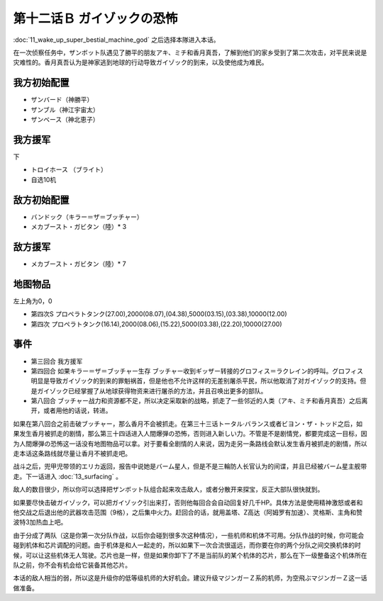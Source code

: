 .. _12B-GuyzocksTerror:

第十二话Ｂ ガイゾックの恐怖
===============================

:doc:`11_wake_up_super_bestial_machine_god` 之后选择本隊进入本话。

在一次侦察任务中，ザンボット队遇见了勝平的朋友アキ、ミチ和香月真吾，了解到他们的家乡受到了第二次攻击，对平民来说是灾难性的。香月真吾认为是神家逃到地球的行动导致ガイゾック的到来，以及使他成为难民。

------------------
我方初始配置
------------------

* ザンバード（神勝平）
* ザンブル（神江宇宙太）
* ザンベース（神北恵子）

------------------
我方援军	
------------------

下

* トロイホース （ブライト）
* 自选10机

------------------
敌方初始配置
------------------

* バンドック（キラー＝ザ＝ブッチャー）
* メカブースト・ガビタン（陸）* 3

------------------
敌方援军
------------------

* メカブースト・ガビタン（陸）* 7 

-------------
地图物品
-------------

左上角为0，0

* 第四次S プロペラトタンク(27.00),2000(08.07),(04.38),5000(03.15),(03.38),10000(12.00) 
* 第四次 プロペラトタンク(16.14),2000(08.06),(15.22),5000(03.38),(22.20),10000(27.00) 

-------------
事件
-------------

* 第三回合 我方援军
* 第四回合 如果キラー＝ザ＝ブッチャー生存 ブッチャー收到ギッザー转接的グロフィス＝ラクレイン的呼叫。グロフィス明显是导致ガイゾック的到来的罪魁祸首，但是他也不允许这样的无差别屠杀平民，所以他取消了对ガイゾック的支持。但是ガイゾック已经掌握了从地球获得物资来进行屠杀的方法，并且召唤出更多的部队。
* 第八回合 ブッチャー战力和资源都不足，所以决定采取新的战略，抓走了一些邻近的人类（アキ、ミチ和香月真吾）之后离开，或者用他的话说，转进。

如果在第八回合之前击破ブッチャー，那么香月不会被抓走。在第三十三话トータル·バランス或者ビヨン・ザ・トッド之后，如果发生香月被抓走的剧情，那么第三十四话进入人間爆弾の恐怖，否则进入新しい力。不管是不是剧情党，都要完成这一目标，因为人間爆弾の恐怖这一话没有地图物品可以拿。对于要看全剧情的人来说，因为走另一条路线会默认发生香月被抓走的剧情，所以走本话这条路线就尽量让香月不被抓走吧。

战斗之后，兜甲児带领的エリカ返回，报告中说她是バーム星人，但是不是三輪防人长官认为的间谍，并且已经被バーム星主舰带走。下一话进入 :doc:`13_surfacing` 。

敌人的数目很少，所以你可以选择把ザンボット队组合起来攻击敌人，或者分散开来探宝，反正大部队很快就到。

如果要尽快击破ガイゾック，可以把ガイゾック引出来打，否则他每回合会自动回复好几千HP。具体方法是使用精神激怒或者和他交战之后退出他的武器攻击范围（9格），之后集中火力。赶回合的话，就用盖塔、Z高达（阿姆罗有加速）、灵格斯、主角和赞波特3加热血上吧。

由于分成了两队（这是你第一次分队作战，以后你会碰到很多次这种情况），一些机师和机体不可用。分队作战的时候，你可能会碰到机体和芯片调配的问题。由于机体是和人一起走的，所以如果下一次合流很遥远，而你要在你的两个分队之间交换机体的时候，可以让这些机体无人驾驶。芯片也是一样，但是如果你卸下了不是当前队的某个机体的芯片，那么在下一级整备这个机体所在队之前，你不会有机会给它装备其他芯片。

本话的敌人相当的弱，所以这是升级你的低等级机师的大好机会。建议升级マジンガーＺ系的机师，为空飛ぶマジンガーＺ这一话做准备。

